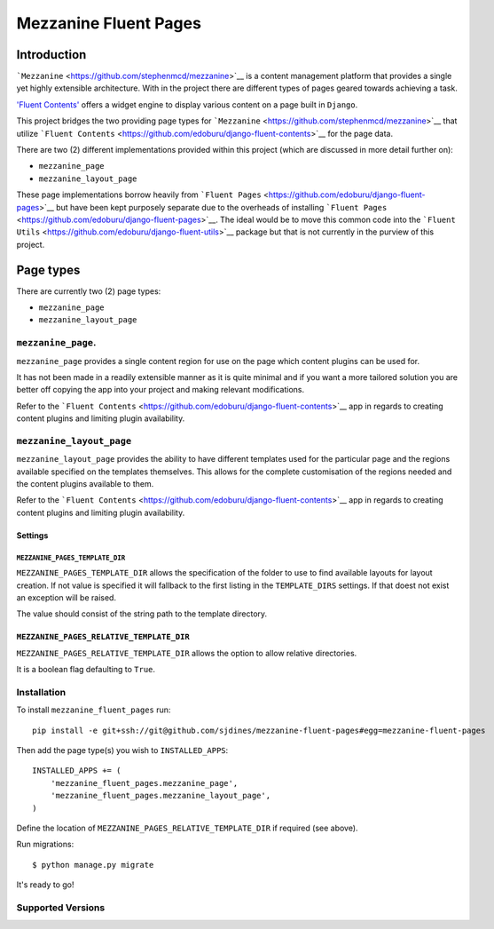 Mezzanine Fluent Pages
======================

Introduction
------------

```Mezzanine`` <https://github.com/stephenmcd/mezzanine>`__ is a content
management platform that provides a single yet highly extensible
architecture. With in the project there are different types of pages
geared towards achieving a task.

`'Fluent
Contents' <https://github.com/edoburu/django-fluent-contents>`__ offers
a widget engine to display various content on a page built in
``Django``.

This project bridges the two providing page types for
```Mezzanine`` <https://github.com/stephenmcd/mezzanine>`__ that utilize
```Fluent Contents`` <https://github.com/edoburu/django-fluent-contents>`__
for the page data.

There are two (2) different implementations provided within this project
(which are discussed in more detail further on):

-  ``mezzanine_page``
-  ``mezzanine_layout_page``

These page implementations borrow heavily from
```Fluent Pages`` <https://github.com/edoburu/django-fluent-pages>`__
but have been kept purposely separate due to the overheads of installing
```Fluent Pages`` <https://github.com/edoburu/django-fluent-pages>`__.
The ideal would be to move this common code into the
```Fluent Utils`` <https://github.com/edoburu/django-fluent-utils>`__
package but that is not currently in the purview of this project.

Page types
----------

There are currently two (2) page types:

-  ``mezzanine_page``
-  ``mezzanine_layout_page``

``mezzanine_page``.
~~~~~~~~~~~~~~~~~~~

``mezzanine_page`` provides a single content region for use on the page
which content plugins can be used for.

It has not been made in a readily extensible manner as it is quite
minimal and if you want a more tailored solution you are better off
copying the app into your project and making relevant modifications.

Refer to the
```Fluent Contents`` <https://github.com/edoburu/django-fluent-contents>`__
app in regards to creating content plugins and limiting plugin
availability.

``mezzanine_layout_page``
~~~~~~~~~~~~~~~~~~~~~~~~~

``mezzanine_layout_page`` provides the ability to have different
templates used for the particular page and the regions available
specified on the templates themselves. This allows for the complete
customisation of the regions needed and the content plugins available to
them.

Refer to the
```Fluent Contents`` <https://github.com/edoburu/django-fluent-contents>`__
app in regards to creating content plugins and limiting plugin
availability.

Settings
^^^^^^^^

``MEZZANINE_PAGES_TEMPLATE_DIR``
''''''''''''''''''''''''''''''''

``MEZZANINE_PAGES_TEMPLATE_DIR`` allows the specification of the folder
to use to find available layouts for layout creation. If not value is
specified it will fallback to the first listing in the ``TEMPLATE_DIRS``
settings. If that doest not exist an exception will be raised.

The value should consist of the string path to the template directory.

``MEZZANINE_PAGES_RELATIVE_TEMPLATE_DIR``
^^^^^^^^^^^^^^^^^^^^^^^^^^^^^^^^^^^^^^^^^

``MEZZANINE_PAGES_RELATIVE_TEMPLATE_DIR`` allows the option to allow
relative directories.

It is a boolean flag defaulting to ``True``.

Installation
~~~~~~~~~~~~

To install ``mezzanine_fluent_pages`` run:

::

    pip install -e git+ssh://git@github.com/sjdines/mezzanine-fluent-pages#egg=mezzanine-fluent-pages

Then add the page type(s) you wish to ``INSTALLED_APPS``:

::

    INSTALLED_APPS += (
        'mezzanine_fluent_pages.mezzanine_page',
        'mezzanine_fluent_pages.mezzanine_layout_page',
    )

Define the location of ``MEZZANINE_PAGES_RELATIVE_TEMPLATE_DIR`` if
required (see above).

Run migrations:

::

    $ python manage.py migrate

It's ready to go!

Supported Versions
~~~~~~~~~~~~~~~~~~
